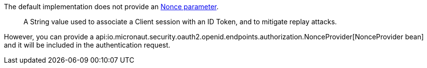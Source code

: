 The default implementation does not provide an https://openid.net/specs/openid-connect-core-1_0.html#IDToken[Nonce parameter].

____
A String value used to associate a Client session with an ID Token, and to mitigate replay attacks.
____

However, you can provide a api:io.micronaut.security.oauth2.openid.endpoints.authorization.NonceProvider[NonceProvider bean] and it will be included in the authentication request.
